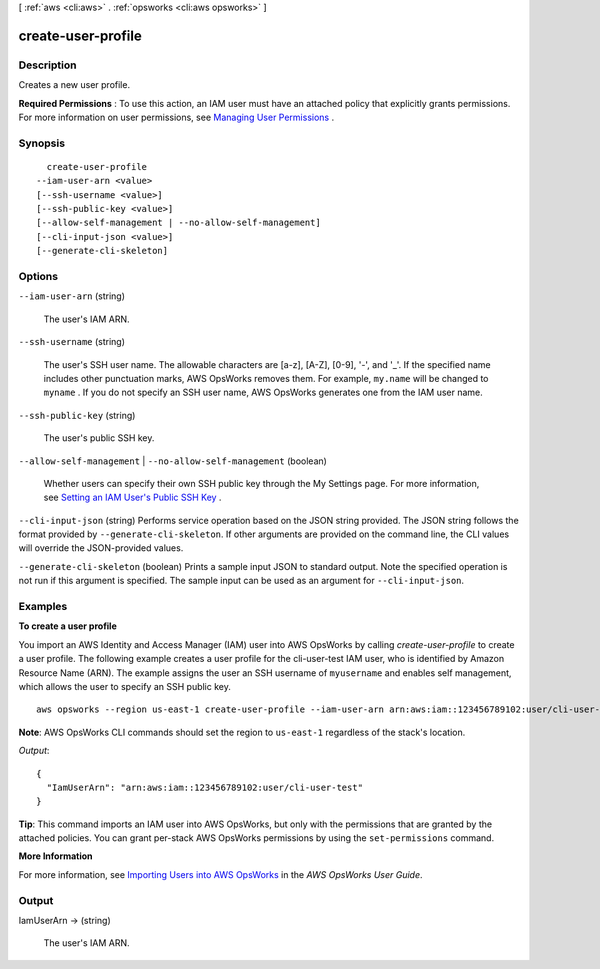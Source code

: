 [ :ref:`aws <cli:aws>` . :ref:`opsworks <cli:aws opsworks>` ]

.. _cli:aws opsworks create-user-profile:


*******************
create-user-profile
*******************



===========
Description
===========



Creates a new user profile.

 

**Required Permissions** : To use this action, an IAM user must have an attached policy that explicitly grants permissions. For more information on user permissions, see `Managing User Permissions`_ .



========
Synopsis
========

::

    create-user-profile
  --iam-user-arn <value>
  [--ssh-username <value>]
  [--ssh-public-key <value>]
  [--allow-self-management | --no-allow-self-management]
  [--cli-input-json <value>]
  [--generate-cli-skeleton]




=======
Options
=======

``--iam-user-arn`` (string)


  The user's IAM ARN.

  

``--ssh-username`` (string)


  The user's SSH user name. The allowable characters are [a-z], [A-Z], [0-9], '-', and '_'. If the specified name includes other punctuation marks, AWS OpsWorks removes them. For example, ``my.name`` will be changed to ``myname`` . If you do not specify an SSH user name, AWS OpsWorks generates one from the IAM user name. 

  

``--ssh-public-key`` (string)


  The user's public SSH key.

  

``--allow-self-management`` | ``--no-allow-self-management`` (boolean)


  Whether users can specify their own SSH public key through the My Settings page. For more information, see `Setting an IAM User's Public SSH Key`_ .

  

``--cli-input-json`` (string)
Performs service operation based on the JSON string provided. The JSON string follows the format provided by ``--generate-cli-skeleton``. If other arguments are provided on the command line, the CLI values will override the JSON-provided values.

``--generate-cli-skeleton`` (boolean)
Prints a sample input JSON to standard output. Note the specified operation is not run if this argument is specified. The sample input can be used as an argument for ``--cli-input-json``.



========
Examples
========

**To create a user profile**

You import an AWS Identity and Access Manager (IAM) user into AWS OpsWorks by calling `create-user-profile` to create a user profile.
The following example creates a user profile for the cli-user-test IAM user, who
is identified by Amazon Resource Name (ARN). The example assigns the user an SSH username of ``myusername`` and enables self management,
which allows the user to specify an SSH public key. ::

  aws opsworks --region us-east-1 create-user-profile --iam-user-arn arn:aws:iam::123456789102:user/cli-user-test --ssh-username myusername --allow-self-management

**Note**: AWS OpsWorks CLI commands should set the region to ``us-east-1`` regardless of the stack's location.

*Output*::

  {
    "IamUserArn": "arn:aws:iam::123456789102:user/cli-user-test"
  }

**Tip**: This command imports an IAM user into AWS OpsWorks, but only with the permissions that are
granted by the attached policies. You can grant per-stack AWS OpsWorks permissions by using the ``set-permissions`` command.

**More Information**

For more information, see `Importing Users into AWS OpsWorks`_ in the *AWS OpsWorks User Guide*.

.. _`Importing Users into AWS OpsWorks`: http://docs.aws.amazon.com/opsworks/latest/userguide/opsworks-security-users-manage-import.html



======
Output
======

IamUserArn -> (string)

  

  The user's IAM ARN.

  

  



.. _Managing User Permissions: http://docs.aws.amazon.com/opsworks/latest/userguide/opsworks-security-users.html
.. _Setting an IAM User's Public SSH Key: http://docs.aws.amazon.com/opsworks/latest/userguide/security-settingsshkey.html
